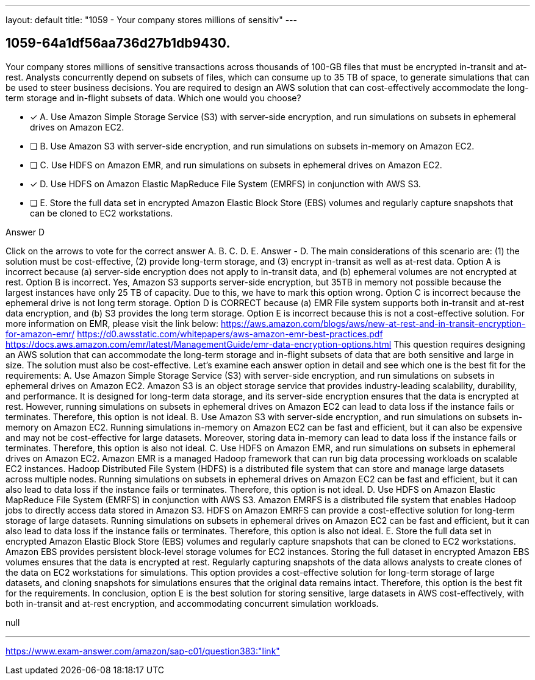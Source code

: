 ---
layout: default 
title: "1059 - Your company stores millions of sensitiv"
---


[.question]
== 1059-64a1df56aa736d27b1db9430.


****

[.query]
--
Your company stores millions of sensitive transactions across thousands of 100-GB files that must be encrypted in-transit and at-rest.
Analysts concurrently depend on subsets of files, which can consume up to 35 TB of space, to generate simulations that can be used to steer business decisions.
You are required to design an AWS solution that can cost-effectively accommodate the long-term storage and in-flight subsets of data.
Which one would you choose?


--

[.list]
--
* [*] A. Use Amazon Simple Storage Service (S3) with server-side encryption, and run simulations on subsets in ephemeral drives on Amazon EC2.
* [ ] B. Use Amazon S3 with server-side encryption, and run simulations on subsets in-memory on Amazon EC2.
* [ ] C. Use HDFS on Amazon EMR, and run simulations on subsets in ephemeral drives on Amazon EC2.
* [*] D. Use HDFS on Amazon Elastic MapReduce File System (EMRFS) in conjunction with AWS S3.
* [ ] E. Store the full data set in encrypted Amazon Elastic Block Store (EBS) volumes and regularly capture snapshots that can be cloned to EC2 workstations.

--
****

[.answer]
Answer  D

[.explanation]
--
Click on the arrows to vote for the correct answer
A.
B.
C.
D.
E.
Answer - D.
The main considerations of this scenario are: (1) the solution must be cost-effective, (2) provide long-term storage, and (3) encrypt in-transit as well as at-rest data.
Option A is incorrect because (a) server-side encryption does not apply to in-transit data, and (b) ephemeral volumes are not encrypted at rest.
Option B is incorrect.
Yes, Amazon S3 supports server-side encryption, but 35TB in memory not possible because the largest instances have only 25 TB of capacity.
Due to this, we have to mark this option wrong.
Option C is incorrect because the ephemeral drive is not long term storage.
Option D is CORRECT because (a) EMR File system supports both in-transit and at-rest data encryption, and (b) S3 provides the long term storage.
Option E is incorrect because this is not a cost-effective solution.
For more information on EMR, please visit the link below:
https://aws.amazon.com/blogs/aws/new-at-rest-and-in-transit-encryption-for-amazon-emr/ https://d0.awsstatic.com/whitepapers/aws-amazon-emr-best-practices.pdf https://docs.aws.amazon.com/emr/latest/ManagementGuide/emr-data-encryption-options.html
This question requires designing an AWS solution that can accommodate the long-term storage and in-flight subsets of data that are both sensitive and large in size. The solution must also be cost-effective. Let's examine each answer option in detail and see which one is the best fit for the requirements:
A. Use Amazon Simple Storage Service (S3) with server-side encryption, and run simulations on subsets in ephemeral drives on Amazon EC2.
Amazon S3 is an object storage service that provides industry-leading scalability, durability, and performance. It is designed for long-term data storage, and its server-side encryption ensures that the data is encrypted at rest. However, running simulations on subsets in ephemeral drives on Amazon EC2 can lead to data loss if the instance fails or terminates. Therefore, this option is not ideal.
B. Use Amazon S3 with server-side encryption, and run simulations on subsets in-memory on Amazon EC2.
Running simulations in-memory on Amazon EC2 can be fast and efficient, but it can also be expensive and may not be cost-effective for large datasets. Moreover, storing data in-memory can lead to data loss if the instance fails or terminates. Therefore, this option is also not ideal.
C. Use HDFS on Amazon EMR, and run simulations on subsets in ephemeral drives on Amazon EC2.
Amazon EMR is a managed Hadoop framework that can run big data processing workloads on scalable EC2 instances. Hadoop Distributed File System (HDFS) is a distributed file system that can store and manage large datasets across multiple nodes. Running simulations on subsets in ephemeral drives on Amazon EC2 can be fast and efficient, but it can also lead to data loss if the instance fails or terminates. Therefore, this option is not ideal.
D. Use HDFS on Amazon Elastic MapReduce File System (EMRFS) in conjunction with AWS S3.
Amazon EMRFS is a distributed file system that enables Hadoop jobs to directly access data stored in Amazon S3. HDFS on Amazon EMRFS can provide a cost-effective solution for long-term storage of large datasets. Running simulations on subsets in ephemeral drives on Amazon EC2 can be fast and efficient, but it can also lead to data loss if the instance fails or terminates. Therefore, this option is also not ideal.
E. Store the full data set in encrypted Amazon Elastic Block Store (EBS) volumes and regularly capture snapshots that can be cloned to EC2 workstations.
Amazon EBS provides persistent block-level storage volumes for EC2 instances. Storing the full dataset in encrypted Amazon EBS volumes ensures that the data is encrypted at rest. Regularly capturing snapshots of the data allows analysts to create clones of the data on EC2 workstations for simulations. This option provides a cost-effective solution for long-term storage of large datasets, and cloning snapshots for simulations ensures that the original data remains intact. Therefore, this option is the best fit for the requirements.
In conclusion, option E is the best solution for storing sensitive, large datasets in AWS cost-effectively, with both in-transit and at-rest encryption, and accommodating concurrent simulation workloads.
--

[.ka]
null

'''



https://www.exam-answer.com/amazon/sap-c01/question383:"link"


